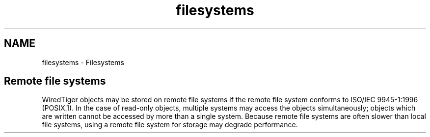 .TH "filesystems" 3 "Sat Jul 2 2016" "Version Version 2.8.1" "WiredTiger" \" -*- nroff -*-
.ad l
.nh
.SH NAME
filesystems \- Filesystems 

.SH "Remote file systems"
.PP
WiredTiger objects may be stored on remote file systems if the remote file system conforms to ISO/IEC 9945-1:1996 (POSIX\&.1)\&. In the case of read-only objects, multiple systems may access the objects simultaneously; objects which are written cannot be accessed by more than a single system\&. Because remote file systems are often slower than local file systems, using a remote file system for storage may degrade performance\&. 
